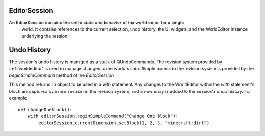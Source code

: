 
EditorSession
=============

An EditorSession contains the entire state and behavior of the world editor for a single
 world. It contains references to the current selection, undo history, the UI widgets,
 and the WorldEditor instance underlying the session.

.. attribute:: currentDimension
    :type: WorldEditorDimension

    The dimension currently displayed in the editor window.

.. attribute:: currentSelection
    :type: SelectionBox | None

    The current selection made by the user with the Select tool. Unlike MCEdit 1.0,
    a selection is not always a rectangular box. Shaped and disjoint selections are
    possible now.

.. _session-undo-history:

Undo History
============

The session's undo history is managed as a stack of QUndoCommands. The revision system
provided by :ref:`worldeditor` is used to manage changes to the world's data. Simple
access to the revision system is provided by the `beginSimpleCommand` method of the
`EditorSession`

.. automethod:: mcedit2.editorsession.EditorSession.beginSimpleCommand

This method returns an object to be used in a `with` statement. Any changes to the
WorldEditor within the `with` statement's block are captured by a new revision in the
revision system, and a new entry is added to the session's undo history. For example::

    def changeOneBlock():
        with editorSession.beginSimpleCommand("Change One Block"):
            editorSession.currentDimension.setBlock(1, 2, 3, "minecraft:dirt")

